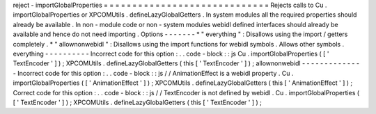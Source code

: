 reject
-
importGlobalProperties
=
=
=
=
=
=
=
=
=
=
=
=
=
=
=
=
=
=
=
=
=
=
=
=
=
=
=
=
=
Rejects
calls
to
Cu
.
importGlobalProperties
or
XPCOMUtils
.
defineLazyGlobalGetters
.
In
system
modules
all
the
required
properties
should
already
be
available
.
In
non
-
module
code
or
non
-
system
modules
webidl
defined
interfaces
should
already
be
available
and
hence
do
not
need
importing
.
Options
-
-
-
-
-
-
-
*
"
everything
"
:
Disallows
using
the
import
/
getters
completely
.
*
"
allownonwebidl
"
:
Disallows
using
the
import
functions
for
webidl
symbols
.
Allows
other
symbols
.
everything
-
-
-
-
-
-
-
-
-
-
Incorrect
code
for
this
option
:
.
.
code
-
block
:
:
js
Cu
.
importGlobalProperties
(
[
'
TextEncoder
'
]
)
;
XPCOMUtils
.
defineLazyGlobalGetters
(
this
[
'
TextEncoder
'
]
)
;
allownonwebidl
-
-
-
-
-
-
-
-
-
-
-
-
-
-
Incorrect
code
for
this
option
:
.
.
code
-
block
:
:
js
/
/
AnimationEffect
is
a
webidl
property
.
Cu
.
importGlobalProperties
(
[
'
AnimationEffect
'
]
)
;
XPCOMUtils
.
defineLazyGlobalGetters
(
this
[
'
AnimationEffect
'
]
)
;
Correct
code
for
this
option
:
.
.
code
-
block
:
:
js
/
/
TextEncoder
is
not
defined
by
webidl
.
Cu
.
importGlobalProperties
(
[
'
TextEncoder
'
]
)
;
XPCOMUtils
.
defineLazyGlobalGetters
(
this
[
'
TextEncoder
'
]
)
;
